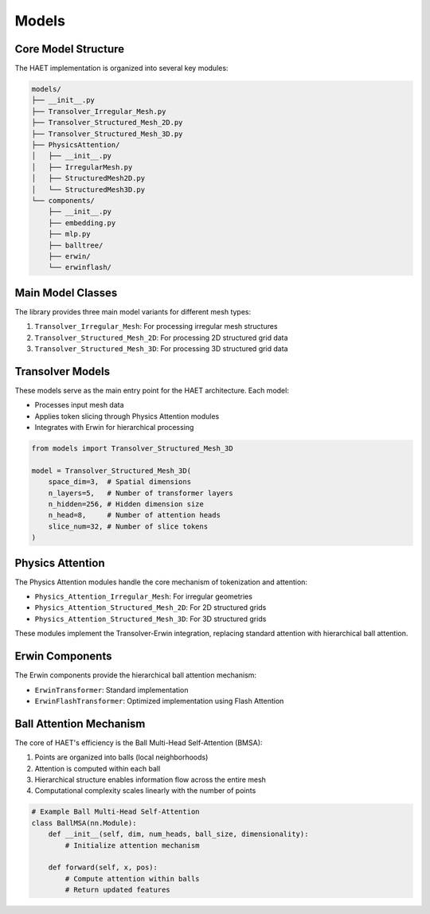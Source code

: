 Models
======

Core Model Structure
------------------

The HAET implementation is organized into several key modules:

.. code-block:: none

    models/
    ├── __init__.py
    ├── Transolver_Irregular_Mesh.py
    ├── Transolver_Structured_Mesh_2D.py
    ├── Transolver_Structured_Mesh_3D.py
    ├── PhysicsAttention/
    │   ├── __init__.py
    │   ├── IrregularMesh.py
    │   ├── StructuredMesh2D.py
    │   └── StructuredMesh3D.py
    └── components/
        ├── __init__.py
        ├── embedding.py
        ├── mlp.py
        ├── balltree/
        ├── erwin/
        └── erwinflash/

Main Model Classes
----------------

The library provides three main model variants for different mesh types:

1. ``Transolver_Irregular_Mesh``: For processing irregular mesh structures
2. ``Transolver_Structured_Mesh_2D``: For processing 2D structured grid data
3. ``Transolver_Structured_Mesh_3D``: For processing 3D structured grid data

Transolver Models
---------------

These models serve as the main entry point for the HAET architecture. Each model:

- Processes input mesh data
- Applies token slicing through Physics Attention modules
- Integrates with Erwin for hierarchical processing

.. code-block:: python

    from models import Transolver_Structured_Mesh_3D
    
    model = Transolver_Structured_Mesh_3D(
        space_dim=3,  # Spatial dimensions
        n_layers=5,   # Number of transformer layers
        n_hidden=256, # Hidden dimension size
        n_head=8,     # Number of attention heads
        slice_num=32, # Number of slice tokens
    )

Physics Attention
---------------

The Physics Attention modules handle the core mechanism of tokenization and attention:

- ``Physics_Attention_Irregular_Mesh``: For irregular geometries
- ``Physics_Attention_Structured_Mesh_2D``: For 2D structured grids
- ``Physics_Attention_Structured_Mesh_3D``: For 3D structured grids

These modules implement the Transolver-Erwin integration, replacing standard attention with hierarchical ball attention.

Erwin Components
--------------

The Erwin components provide the hierarchical ball attention mechanism:

- ``ErwinTransformer``: Standard implementation
- ``ErwinFlashTransformer``: Optimized implementation using Flash Attention

Ball Attention Mechanism
---------------------

The core of HAET's efficiency is the Ball Multi-Head Self-Attention (BMSA):

1. Points are organized into balls (local neighborhoods)
2. Attention is computed within each ball
3. Hierarchical structure enables information flow across the entire mesh
4. Computational complexity scales linearly with the number of points

.. code-block:: python

    # Example Ball Multi-Head Self-Attention
    class BallMSA(nn.Module):
        def __init__(self, dim, num_heads, ball_size, dimensionality):
            # Initialize attention mechanism
            
        def forward(self, x, pos):
            # Compute attention within balls
            # Return updated features
